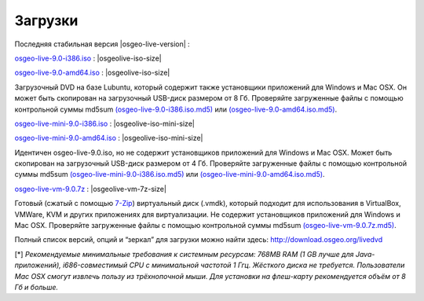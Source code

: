 .. Writing Tip:
  There a several replacements defined in conf.py in the root doc folder.
  Do not replace |osgeolive-iso-size|, |osgeolive-iso-mini-size| and |osgeolive-vm-7z-size|
  The actual ISO sizes are defined in settings.py.

Загрузки
================================================================================

Последняя стабильная версия |osgeo-live-version| :

.. image:: ../images/download_buttons/download-dvd.png
  :alt: Скачать 32-битный образ диска (.iso), содержащий установщики для Windows и и Mac OSX
  :align: left
  :target: http://download.osgeo.org/livedvd/release/9.0/osgeo-live-9.0-i386.iso/download

`osgeo-live-9.0-i386.iso <http://download.osgeo.org/livedvd/release/9.0/osgeo-live-9.0-i386.iso/download>`_ : |osgeolive-iso-size|

.. image:: ../images/download_buttons/download-dvd.png
  :alt: Скачать 64-битный образ диска (.iso), содержащий установщики для Windows и Mac OSX
  :align: left
  :target: http://download.osgeo.org/livedvd/release/9.0/osgeo-live-9.0-amd64.iso/download

`osgeo-live-9.0-amd64.iso <http://download.osgeo.org/livedvd/release/9.0/osgeo-live-9.0-amd64.iso/download>`_ : |osgeolive-iso-size|

Загрузочный DVD на базе Lubuntu, который содержит также установщики приложений для Windows и Mac OSX. Он может быть скопирован на загрузочный USB-диск размером от 8 Гб. Проверяйте загруженные файлы с помощью контрольной суммы md5sum `(osgeo-live-9.0-i386.iso.md5) <http://download.osgeo.org/livedvd/release/9.0/osgeo-live-9.0-i386.iso.md5/download>`_ или `(osgeo-live-9.0-amd64.iso.md5) <http://download.osgeo.org/livedvd/release/9.0/osgeo-live-9.0-amd64.iso.md5/download>`_.

.. image:: ../images/download_buttons/download-mini.png
  :alt: Скачать 32-битный образ диска (.iso) без установщиков для Windows и Mac OSX.
  :align: left
  :target: http://download.osgeo.org/livedvd/release/9.0/osgeo-live-mini-9.0-i386.iso/download

`osgeo-live-mini-9.0-i386.iso <http://download.osgeo.org/livedvd/release/9.0/osgeo-live-mini-9.0-i386.iso/download>`_ : |osgeolive-iso-mini-size|

.. image:: ../images/download_buttons/download-mini.png
  :alt: Скачать 64-битный образ диска (.iso) без установщиков для Windows и Mac OSX.
  :align: left
  :target: http://download.osgeo.org/livedvd/release/9.0/osgeo-live-mini-9.0-amd64.iso/download

`osgeo-live-mini-9.0-amd64.iso <http://download.osgeo.org/livedvd/release/9.0/osgeo-live-mini-9.0-amd64.iso/download>`_ : |osgeolive-iso-mini-size|

Идентичен osgeo-live-9.0.iso, но не содержит установщиков приложений для Windows и Mac OSX. Может быть скопирован на загрузочный USB-диск размером от 4 Гб. Проверяйте загруженные файлы с помощью контрольной суммы md5sum `(osgeo-live-mini-9.0-i386.iso.md5) <http://download.osgeo.org/livedvd/release/9.0/osgeo-live-mini-9.0-i386.iso.md5/download>`_ или `(osgeo-live-mini-9.0-amd64.iso.md5) <http://download.osgeo.org/livedvd/release/9.0/osgeo-live-mini-9.0-amd64.iso.md5/download>`_.

.. image:: ../images/download_buttons/download-vm.png
  :alt: Download 7-zip of a Virtual Machine without Windows and Mac installers
  :align: left
  :target: http://download.osgeo.org/livedvd/release/9.0/osgeo-live-vm-9.0.7z/download

`osgeo-live-vm-9.0.7z <http://download.osgeo.org/livedvd/release/9.0/osgeo-live-vm-9.0.7z/download>`_ : |osgeolive-vm-7z-size|

Готовый (сжатый с помощью `7-Zip <http://www.7-zip.org/>`_) виртуальный диск (.vmdk), который подходит для использования в VirtualBox, VMWare, KVM и других приложениях для виртуализации. Не содержит установщиков приложений для Windows и Mac OSX. Проверяйте загруженные файлы с помощью контрольной суммы md5sum `(osgeo-live-vm-9.0.7z.md5) <http://download.osgeo.org/livedvd/release/9.0/osgeo-live-vm-9.0.7z.md5/download>`_.

Полный список версий, опций и “зеркал” для загрузки можно найти здесь: http://download.osgeo.org/livedvd

[*] `Рекомендуемые минимальные требования к системным ресурсам: 768MB RAM (1 GB
лучше для Java-приложений), i686-совместимый CPU с минимальной частотой 1 Ггц. Жёсткого диска не требуется. Пользователи Mac OSX смогут извлечь пользу из трёхнопочной мыши.
Для установки на флеш-карту рекомендуется объём от 8 Гб и больше.`

